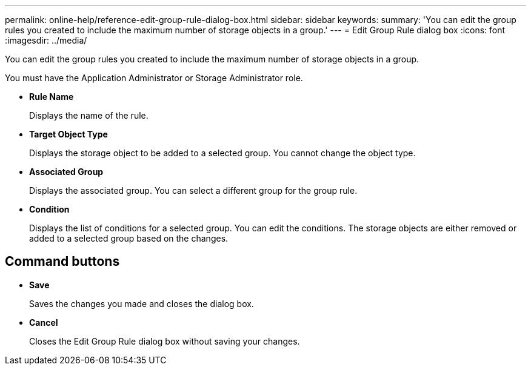 ---
permalink: online-help/reference-edit-group-rule-dialog-box.html
sidebar: sidebar
keywords: 
summary: 'You can edit the group rules you created to include the maximum number of storage objects in a group.'
---
= Edit Group Rule dialog box
:icons: font
:imagesdir: ../media/

[.lead]
You can edit the group rules you created to include the maximum number of storage objects in a group.

You must have the Application Administrator or Storage Administrator role.

* *Rule Name*
+
Displays the name of the rule.

* *Target Object Type*
+
Displays the storage object to be added to a selected group. You cannot change the object type.

* *Associated Group*
+
Displays the associated group. You can select a different group for the group rule.

* *Condition*
+
Displays the list of conditions for a selected group. You can edit the conditions. The storage objects are either removed or added to a selected group based on the changes.

== Command buttons

* *Save*
+
Saves the changes you made and closes the dialog box.

* *Cancel*
+
Closes the Edit Group Rule dialog box without saving your changes.

